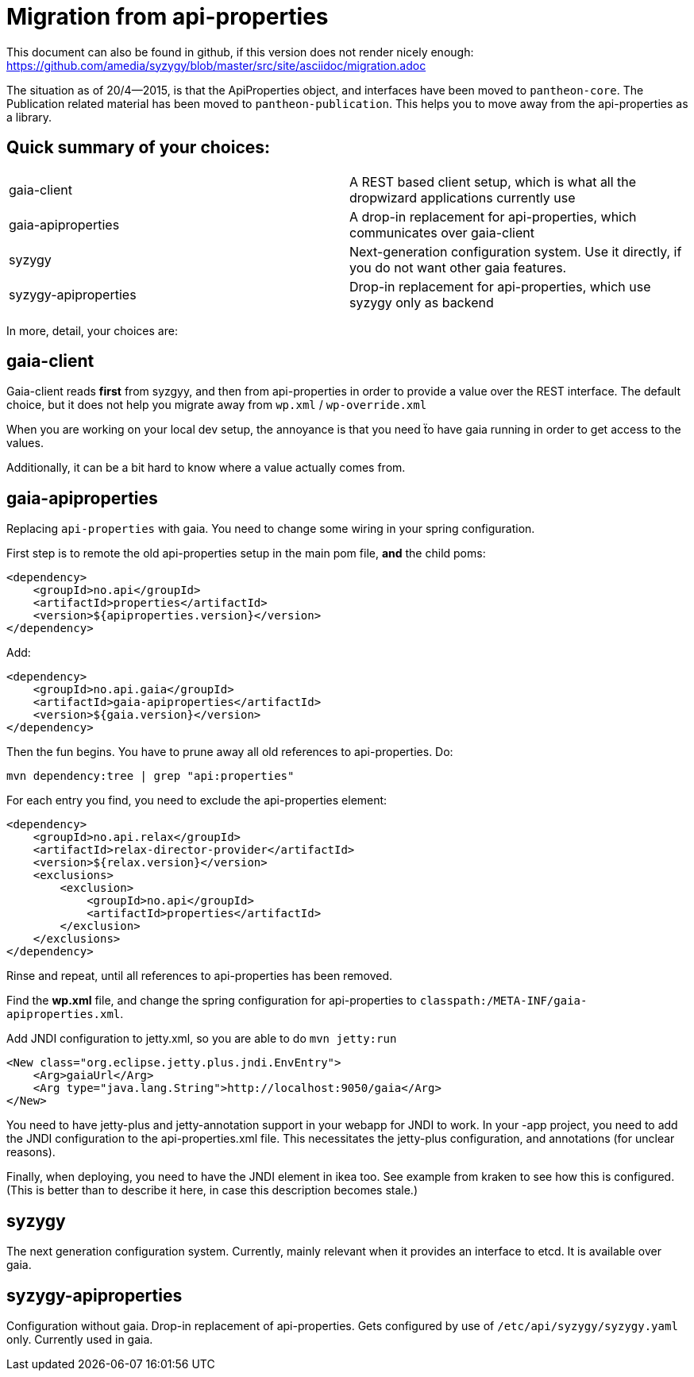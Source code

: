 // -*- adoc -*-

# Migration from api-properties

:toc:
:icons: font
:source-highlighter: prettify

This document can also be found in github, if this version does not render nicely
enough: https://github.com/amedia/syzygy/blob/master/src/site/asciidoc/migration.adoc


The situation as of 20/4--2015, is that the ApiProperties object, and interfaces
have been moved to `pantheon-core`. The Publication related material has been
moved to `pantheon-publication`. This helps you to move away from the api-properties
as a library.


## Quick summary of your choices:

[cols="2*"]
|===
|gaia-client             | A REST based client setup, which is what all the dropwizard applications currently use
|gaia-apiproperties      | A drop-in replacement for api-properties, which communicates over gaia-client
|syzygy                  | Next-generation configuration system. Use it directly, if you do not want other gaia features.
|syzygy-apiproperties    | Drop-in replacement for api-properties, which use syzygy only as backend
|===

In more, detail, your choices are:

## gaia-client

Gaia-client reads *first* from syzgyy, and then from api-properties in order to provide
a value over the REST interface. The default choice, but it does not help you migrate
away from `wp.xml` / `wp-override.xml`

When you are working on your local dev setup, the annoyance is that you need
ẗo have gaia running in order to get access to the values.

Additionally, it can be a bit hard to know where a value actually comes from.

## gaia-apiproperties

Replacing `api-properties` with gaia. You need to change some wiring in your spring
configuration.

First step is to remote the old api-properties setup in the main pom file, *and* the child poms:

[source,xml]
-----
<dependency>
    <groupId>no.api</groupId>
    <artifactId>properties</artifactId>
    <version>${apiproperties.version}</version>
</dependency>
-----

Add:

[source,xml]
-----
<dependency>
    <groupId>no.api.gaia</groupId>
    <artifactId>gaia-apiproperties</artifactId>
    <version>${gaia.version}</version>
</dependency>
-----

Then the fun begins. You have to prune away all old references to api-properties.
Do:

[source,bash]
mvn dependency:tree | grep "api:properties"

For each entry you find, you need to exclude the api-properties element:

[source,xml]
-----
<dependency>
    <groupId>no.api.relax</groupId>
    <artifactId>relax-director-provider</artifactId>
    <version>${relax.version}</version>
    <exclusions>
        <exclusion>
            <groupId>no.api</groupId>
            <artifactId>properties</artifactId>
        </exclusion>
    </exclusions>
</dependency>
-----

Rinse and repeat, until all references to api-properties has been removed.

Find the *wp.xml* file, and change the spring configuration for api-properties
to `classpath:/META-INF/gaia-apiproperties.xml`.

Add JNDI configuration to jetty.xml, so you are able to do `mvn jetty:run`

[source,xml]
-----
<New class="org.eclipse.jetty.plus.jndi.EnvEntry">
    <Arg>gaiaUrl</Arg>
    <Arg type="java.lang.String">http://localhost:9050/gaia</Arg>
</New>
-----

You need to have jetty-plus and jetty-annotation support in your webapp for JNDI to
work. In your -app project, you need to add the JNDI configuration to the
api-properties.xml file. This necessitates the jetty-plus configuration, and
annotations (for unclear reasons).

Finally, when deploying, you need to have the JNDI element in ikea too. See example
from kraken to see how this is configured. (This is better than to describe it here,
in case this description becomes stale.)

## syzygy

The next generation configuration system. Currently, mainly relevant when it provides an
interface to etcd. It is available over gaia.

## syzygy-apiproperties

Configuration without gaia. Drop-in replacement of api-properties. Gets configured
by use of `/etc/api/syzygy/syzygy.yaml` only. Currently used in gaia.
